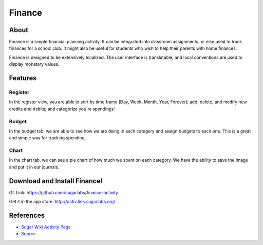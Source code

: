 =======
Finance
=======

.. image :: ../images/finance_logo.PNG

About
-----

Finance is a simple financial planning activity. It can be integrated into classroom assignments, or else used to track finances for a school club. It might also be useful for students who wish to help their parents with home finances.

Finance is designed to be extensively localized. The user interface is translatable, and local conventions are used to display monetary values.

Features
-----

Register
~~~~~~~~

In the register view, you are able to sort by time frame (Day, Week, Month, Year, Forever); add, delete, and modify new credits and debits; and categorize you're spendings!

.. image :: ../images/finance_register.PNG

Budget
~~~~~~

In the budget tab, we are able to see how we are doing in each category and assign budgets to each one. This is a great and simple way for tracking spending.

.. image:: ../images/finance_budget.PNG

Chart
~~~~~

In the chart tab, we can see a pie chart of how much we spent on each category. We have the ability to save the image and put it in our journals.

.. image:: ../images/finance_chart.PNG

Download and Install Finance!
-------

Git Link: https://github.com/sugarlabs/finance-activity

Get it in the app store: http://activities.sugarlabs.org/

References
----------

* `Sugar Wiki Activity Page <http://activities.sugarlabs.org/sugar/addon/4040>`_

* `Source <https://github.com/sugarlabs/finance-activity>`_
